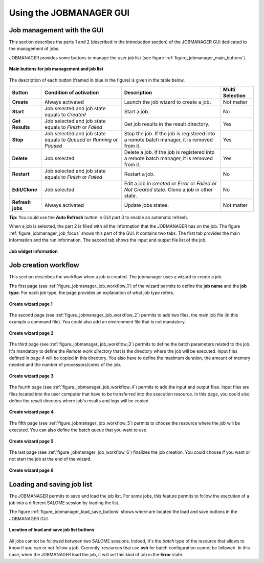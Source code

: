 Using the JOBMANAGER GUI
========================

Job management with the GUI
---------------------------

This section describes the parts 1 and 2 (described in the introduction section) of the JOBMANAGER GUI 
dedicated to the management of jobs.

JOBMANAGER provides some buttons to manage the user job list (see figure :ref:`figure_jobmanager_main_buttons`).

.. _figure_jobmanager_main_buttons:

.. figure:: images/jobmanager_main_buttons.png
  :align: center

  **Main buttons for job management and job list**

The description of each button (framed in blue in the figure) is given in the table below. 

======================== ============================ ================================================================ ===================
**Button**               **Condition of activation**  **Description**                                                  **Multi Selection**
======================== ============================ ================================================================ ===================
**Create**               Always activated             Launch the job wizard to create a job.                           Not matter
**Start**                Job selected and job state   Start a job.                                                     No
                         equals to *Created*
**Get Results**          Job selected and job state   Get job results in the result directory.                         Yes
                         equals to *Finish* or 
                         *Failed*
**Stop**                 Job selected and job state   Stop the job. If the job is registered into a remote batch       Yes
                         equals to *Queued* or        manager, it is removed from it.
                         *Running* or *Paused*
**Delete**               Job selected                 Delete a job. If the job is registered into a remote batch       Yes
                                                      manager, it is removed from it.
**Restart**              Job selected and job state   Restart a job.                                                   No
                         equals to *Finish* or 
                         *Failed*
**Edit/Clone**           Job selected                 Edit a job in *created* or *Error* or *Failed* or *Not Created*  No
                                                      state. Clone a job in other state.
**Refresh jobs**         Always activated             Update jobs states.                                              Not matter
======================== ============================ ================================================================ ===================

**Tip:** You could use the **Auto Refresh** button in GUI part 3 to enable an automatic refresh.

When a job is selected, the part 2 is filled with all the information that the JOBMANAGER has on the job. The figure
:ref:`figure_jobmanager_job_focus` shows this part of the GUI. It contains two tabs. The first tab provides the main 
information and the run information. The second tab shows the input and output file list of the job.

.. _figure_jobmanager_job_focus:

.. figure:: images/jobmanager_job_focus.png
  :align: center

  **Job widget information**

Job creation workflow
---------------------

This section describes the workflow when a job is created. The jobmanager uses a wizard to create a job.

The first page (see :ref:`figure_jobmanager_job_workflow_1`) of the wizard permits to define the **job name** 
and the **job type**. For each job type, the page provides an explanation of what job type refers.

.. _figure_jobmanager_job_workflow_1:

.. figure:: images/jobmanager_job_workflow_1.png
  :align: center

  **Create wizard page 1**

The second page (see :ref:`figure_jobmanager_job_workflow_2`) permits to add two files, the main job file 
(in this example a command file). You could also add an environment file that is not mandatory.

.. _figure_jobmanager_job_workflow_2:

.. figure:: images/jobmanager_job_workflow_2.png
  :align: center

  **Create wizard page 2**

The third page (see :ref:`figure_jobmanager_job_workflow_3`) permits to define the batch parameters related
to the job. It's mandatory to define the *Remote work directory* that is the directory where the job will be executed.
Input files defined in page 4 will be copied in this directory. You also have to define the maximum duration,
the amount of memory needed and the number of processors/cores of the job.

.. _figure_jobmanager_job_workflow_3:

.. figure:: images/jobmanager_job_workflow_3.png
  :align: center

  **Create wizard page 3**

The fourth page (see :ref:`figure_jobmanager_job_workflow_4`) permits to add the input and output files. 
Input files are files located into the user
computer that have to be transferred into the execution resource. In this page, you could also define the result 
directory where job's results and logs will be copied.

.. _figure_jobmanager_job_workflow_4:

.. figure:: images/jobmanager_job_workflow_4.png
  :align: center

  **Create wizard page 4**

The fifth page (see :ref:`figure_jobmanager_job_workflow_5`) permits to choose the resource where the job 
will be executed. You can also define the batch queue that you want to use.

.. _figure_jobmanager_job_workflow_5:

.. figure:: images/jobmanager_job_workflow_5.png
  :align: center

  **Create wizard page 5**

The last page (see :ref:`figure_jobmanager_job_workflow_6`) finalizes the job creation. You could choose 
if you want or not start the job at the end of the wizard.

.. _figure_jobmanager_job_workflow_6:

.. figure:: images/jobmanager_job_workflow_6.png
  :align: center

  **Create wizard page 6**

Loading and saving job list
---------------------------

The JOBMANAGER permits to save and load the job list.
For some jobs, this feature permits to follow the execution of a job
into a different SALOME session by loading the list.

The figure :ref:`figure_jobmanager_load_save_buttons` shows where are located 
the load and save buttons in the JOBMANAGER GUI.

.. _figure_jobmanager_load_save_buttons:

.. figure:: images/jobmanager_load_save_buttons.png
  :align: center

  **Location of load and save job list buttons**

All jobs cannot be followed between two SALOME sessions. Indeed, It's the *batch* type
of the resource that allows to know if you can or not follow a job. Currently, resources
that use **ssh** for batch configuration cannot be followed. In this case, when the JOBMANAGER
load the job, it will set this kind of job in the **Error** state.

